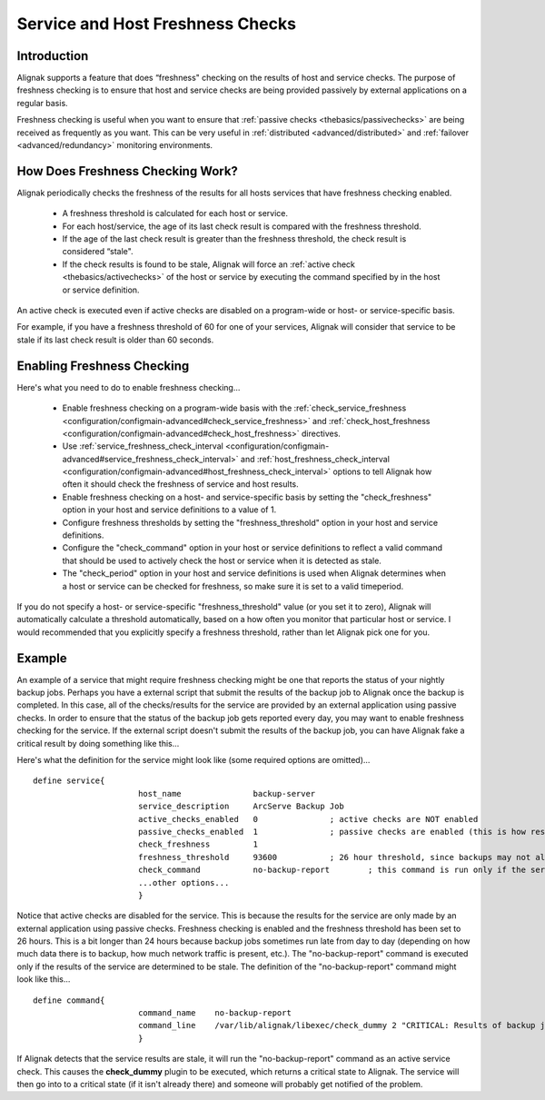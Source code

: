 .. _advanced/freshness:

===================================
 Service and Host Freshness Checks 
===================================


Introduction 
=============

Alignak supports a feature that does “freshness" checking on the results of host and service checks. The purpose of freshness checking is to ensure that host and service checks are being provided passively by external applications on a regular basis.

Freshness checking is useful when you want to ensure that :ref:`passive checks <thebasics/passivechecks>` are being received as frequently as you want. This can be very useful in :ref:`distributed <advanced/distributed>` and :ref:`failover <advanced/redundancy>` monitoring environments.


How Does Freshness Checking Work? 
==================================

.. image:: /_static/images///official/images/freshness.png
   :scale: 90 %

Alignak periodically checks the freshness of the results for all hosts services that have freshness checking enabled.

  * A freshness threshold is calculated for each host or service.
  * For each host/service, the age of its last check result is compared with the freshness threshold.
  * If the age of the last check result is greater than the freshness threshold, the check result is considered “stale".
  * If the check results is found to be stale, Alignak will force an :ref:`active check <thebasics/activechecks>` of the host or service by executing the command specified by in the host or service definition.

An active check is executed even if active checks are disabled on a program-wide or host- or service-specific basis.

For example, if you have a freshness threshold of 60 for one of your services, Alignak will consider that service to be stale if its last check result is older than 60 seconds.


Enabling Freshness Checking 
============================

Here's what you need to do to enable freshness checking...

  * Enable freshness checking on a program-wide basis with the :ref:`check_service_freshness <configuration/configmain-advanced#check_service_freshness>` and :ref:`check_host_freshness <configuration/configmain-advanced#check_host_freshness>` directives.
  * Use :ref:`service_freshness_check_interval <configuration/configmain-advanced#service_freshness_check_interval>` and :ref:`host_freshness_check_interval <configuration/configmain-advanced#host_freshness_check_interval>` options to tell Alignak how often it should check the freshness of service and host results.
  * Enable freshness checking on a host- and service-specific basis by setting the "check_freshness" option in your host and service definitions to a value of 1.
  * Configure freshness thresholds by setting the "freshness_threshold" option in your host and service definitions.
  * Configure the "check_command" option in your host or service definitions to reflect a valid command that should be used to actively check the host or service when it is detected as stale.
  * The "check_period" option in your host and service definitions is used when Alignak determines when a host or service can be checked for freshness, so make sure it is set to a valid timeperiod.

If you do not specify a host- or service-specific "freshness_threshold" value (or you set it to zero), Alignak will automatically calculate a threshold automatically, based on a how often you monitor that particular host or service. I would recommended that you explicitly specify a freshness threshold, rather than let Alignak pick one for you.


Example 
========

An example of a service that might require freshness checking might be one that reports the status of your nightly backup jobs. Perhaps you have a external script that submit the results of the backup job to Alignak once the backup is completed. In this case, all of the checks/results for the service are provided by an external application using passive checks. In order to ensure that the status of the backup job gets reported every day, you may want to enable freshness checking for the service. If the external script doesn't submit the results of the backup job, you can have Alignak fake a critical result by doing something like this...

Here's what the definition for the service might look like (some required options are omitted)...

  
::

  define service{
  		        host_name               backup-server
  		        service_description     ArcServe Backup Job
  		        active_checks_enabled   0               ; active checks are NOT enabled
  		        passive_checks_enabled  1               ; passive checks are enabled (this is how results are reported)
  		        check_freshness         1
  		        freshness_threshold     93600           ; 26 hour threshold, since backups may not always finish at the same time
  		        check_command           no-backup-report        ; this command is run only if the service results are “stale"
  		        ...other options...
  		        }
  
Notice that active checks are disabled for the service. This is because the results for the service are only made by an external application using passive checks. Freshness checking is enabled and the freshness threshold has been set to 26 hours. This is a bit longer than 24 hours because backup jobs sometimes run late from day to day (depending on how much data there is to backup, how much network traffic is present, etc.). The "no-backup-report" command is executed only if the results of the service are determined to be stale. The definition of the "no-backup-report" command might look like this...

  
::

  define command{
  		        command_name    no-backup-report
  		        command_line    /var/lib/alignak/libexec/check_dummy 2 "CRITICAL: Results of backup job were not reported!"
  		        }
  
If Alignak detects that the service results are stale, it will run the "no-backup-report" command as an active service check. This causes the **check_dummy** plugin to be executed, which returns a critical state to Alignak. The service will then go into to a critical state (if it isn't already there) and someone will probably get notified of the problem.

